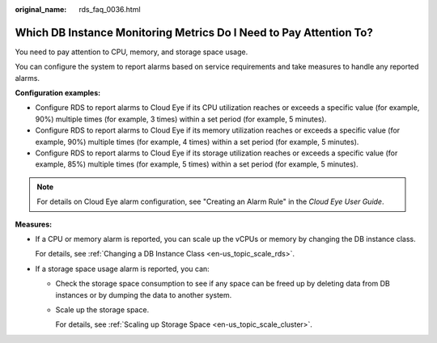:original_name: rds_faq_0036.html

.. _rds_faq_0036:

Which DB Instance Monitoring Metrics Do I Need to Pay Attention To?
===================================================================

You need to pay attention to CPU, memory, and storage space usage.

You can configure the system to report alarms based on service requirements and take measures to handle any reported alarms.

**Configuration examples:**

-  Configure RDS to report alarms to Cloud Eye if its CPU utilization reaches or exceeds a specific value (for example, 90%) multiple times (for example, 3 times) within a set period (for example, 5 minutes).
-  Configure RDS to report alarms to Cloud Eye if its memory utilization reaches or exceeds a specific value (for example, 90%) multiple times (for example, 4 times) within a set period (for example, 5 minutes).
-  Configure RDS to report alarms to Cloud Eye if its storage utilization reaches or exceeds a specific value (for example, 85%) multiple times (for example, 5 times) within a set period (for example, 5 minutes).

.. note::

   For details on Cloud Eye alarm configuration, see "Creating an Alarm Rule" in the *Cloud Eye User Guide*.

**Measures:**

-  If a CPU or memory alarm is reported, you can scale up the vCPUs or memory by changing the DB instance class.

   For details, see :ref:`Changing a DB Instance Class <en-us_topic_scale_rds>`.

-  If a storage space usage alarm is reported, you can:

   -  Check the storage space consumption to see if any space can be freed up by deleting data from DB instances or by dumping the data to another system.

   -  Scale up the storage space.

      For details, see :ref:`Scaling up Storage Space <en-us_topic_scale_cluster>`.
